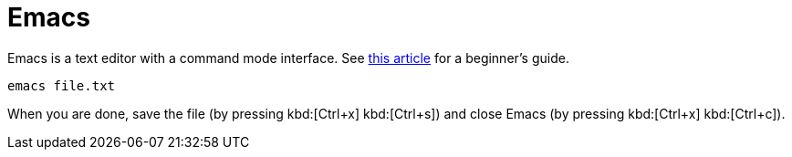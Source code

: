 = Emacs
:emacs-beginners-guide: http://www.jesshamrick.com/2012/09/10/absolute-beginners-guide-to-emacs/

Emacs is a text editor with a command mode interface. See {emacs-beginners-guide}[this article^] for a beginner's guide.


[source,cmd]
----
emacs file.txt
----

When you are done, save the file (by pressing kbd:[Ctrl+x] kbd:[Ctrl+s]) and close Emacs (by pressing kbd:[Ctrl+x] kbd:[Ctrl+c]).

